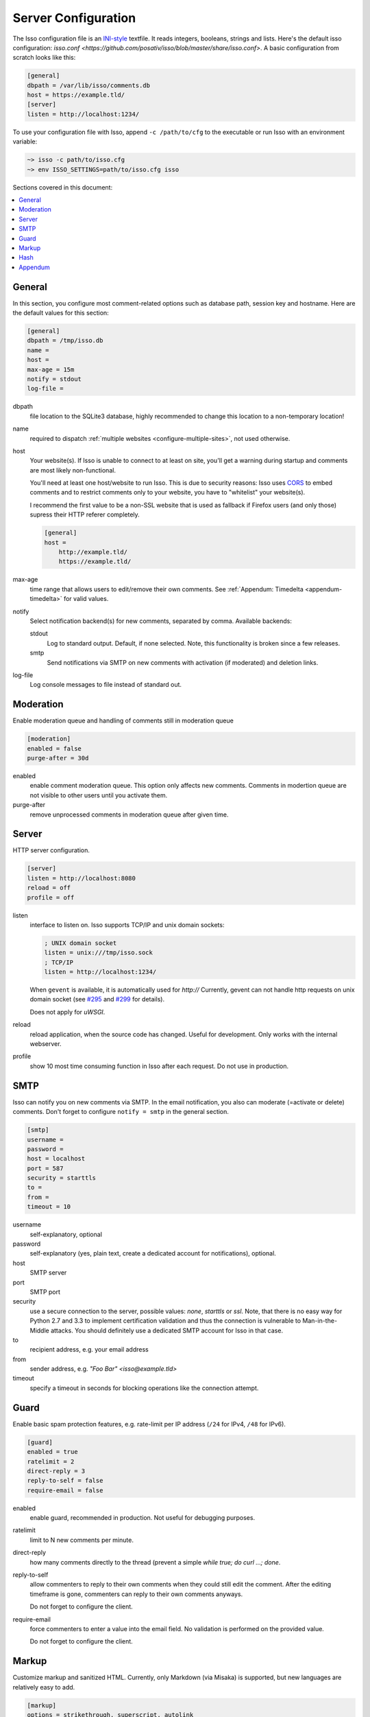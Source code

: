 Server Configuration
====================

The Isso configuration file is an `INI-style`__ textfile. It reads integers,
booleans, strings and lists. Here's the default isso configuration:
`isso.conf <https://github.com/posativ/isso/blob/master/share/isso.conf>`. A
basic configuration from scratch looks like this:

.. code-block:: ini

    [general]
    dbpath = /var/lib/isso/comments.db
    host = https://example.tld/
    [server]
    listen = http://localhost:1234/

To use your configuration file with Isso, append ``-c /path/to/cfg`` to the
executable or run Isso with an environment variable:

.. code-block:: sh

    ~> isso -c path/to/isso.cfg
    ~> env ISSO_SETTINGS=path/to/isso.cfg isso

__ https://en.wikipedia.org/wiki/INI_file

Sections covered in this document:

.. contents::
    :local:


General
-------

In this section, you configure most comment-related options such as database path,
session key and hostname. Here are the default values for this section:

.. code-block:: ini

    [general]
    dbpath = /tmp/isso.db
    name =
    host =
    max-age = 15m
    notify = stdout
    log-file =

dbpath
    file location to the SQLite3 database, highly recommended to change this
    location to a non-temporary location!

name
    required to dispatch :ref:`multiple websites <configure-multiple-sites>`,
    not used otherwise.

host
    Your website(s). If Isso is unable to connect to at least on site, you'll
    get a warning during startup and comments are most likely non-functional.

    You'll need at least one host/website to run Isso. This is due to security
    reasons: Isso uses CORS_ to embed comments and to restrict comments only to
    your website, you have to "whitelist" your website(s).

    I recommend the first value to be a non-SSL website that is used as fallback
    if Firefox users (and only those) supress their HTTP referer completely.

    .. code-block:: ini

        [general]
        host =
            http://example.tld/
            https://example.tld/

max-age
    time range that allows users to edit/remove their own comments. See
    :ref:`Appendum: Timedelta <appendum-timedelta>` for valid values.

notify
    Select notification backend(s) for new comments, separated by comma.
    Available backends:

    stdout
        Log to standard output. Default, if none selected. Note, this
        functionality is broken since a few releases.

    smtp
        Send notifications via SMTP on new comments with activation (if
        moderated) and deletion links.

log-file
    Log console messages to file instead of standard out.


.. _CORS: https://developer.mozilla.org/en/docs/HTTP/Access_control_CORS


Moderation
----------

Enable moderation queue and handling of comments still in moderation queue

.. code-block:: ini

    [moderation]
    enabled = false
    purge-after = 30d

enabled
    enable comment moderation queue. This option only affects new comments.
    Comments in modertion queue are not visible to other users until you
    activate them.

purge-after
    remove unprocessed comments in moderation queue after given time.


Server
------

HTTP server configuration.

.. code-block:: ini

    [server]
    listen = http://localhost:8080
    reload = off
    profile = off

listen
    interface to listen on. Isso supports TCP/IP and unix domain sockets:

    .. code-block:: ini

        ; UNIX domain socket
        listen = unix:///tmp/isso.sock
        ; TCP/IP
        listen = http://localhost:1234/

    When ``gevent`` is available, it is automatically used for `http://`
    Currently, gevent can not handle http requests on unix domain socket
    (see `#295 <https://github.com/surfly/gevent/issues/295>`_ and
    `#299 <https://github.com/surfly/gevent/issues/299>`_ for details).

    Does not apply for `uWSGI`.

reload
    reload application, when the source code has changed. Useful for
    development. Only works with the internal webserver.

profile
    show 10 most time consuming function in Isso after each request. Do
    not use in production.

.. _configure-smtp:

SMTP
----

Isso can notify you on new comments via SMTP. In the email notification, you
also can moderate (=activate or delete) comments. Don't forget to configure
``notify = smtp`` in the general section.

.. code-block:: ini

    [smtp]
    username =
    password =
    host = localhost
    port = 587
    security = starttls
    to =
    from =
    timeout = 10

username
    self-explanatory, optional

password
    self-explanatory (yes, plain text, create a dedicated account for
    notifications), optional.

host
    SMTP server

port
    SMTP port

security
    use a secure connection to the server, possible values: *none*, *starttls*
    or *ssl*. Note, that there is no easy way for Python 2.7 and 3.3 to
    implement certification validation and thus the connection is vulnerable to
    Man-in-the-Middle attacks. You should definitely use a dedicated SMTP
    account for Isso in that case.

to
    recipient address, e.g. your email address

from
    sender address, e.g. `"Foo Bar" <isso@example.tld>`

timeout
    specify a timeout in seconds for blocking operations like the
    connection attempt.


Guard
-----

Enable basic spam protection features, e.g. rate-limit per IP address (``/24``
for IPv4, ``/48`` for IPv6).

.. code-block:: ini

    [guard]
    enabled = true
    ratelimit = 2
    direct-reply = 3
    reply-to-self = false
    require-email = false

enabled
    enable guard, recommended in production. Not useful for debugging
    purposes.

ratelimit
    limit to N new comments per minute.

direct-reply
    how many comments directly to the thread (prevent a simple
    `while true; do curl ...; done`.

reply-to-self
    allow commenters to reply to their own comments when they could still edit
    the comment. After the editing timeframe is gone, commenters can reply to
    their own comments anyways.

    Do not forget to configure the client.

require-email
    force commenters to enter a value into the email field. No validation is
    performed on the provided value.

    Do not forget to configure the client.

Markup
------

Customize markup and sanitized HTML. Currently, only Markdown (via Misaka) is
supported, but new languages are relatively easy to add.

.. code-block:: ini

    [markup]
    options = strikethrough, superscript, autolink
    allowed-elements =
    allowed-attributes =

options
    `Misaka-specific Markdown extensions <http://misaka.61924.nl/api/>`_, all
    flags starting with `EXT_` can be used there, separated by comma.

allowed-elements
    Additional HTML tags to allow in the generated output, comma-separated. By
    default, only *a*, *blockquote*, *br*, *code*, *del*, *em*, *h1*, *h2*,
    *h3*, *h4*, *h5*, *h6*, *hr*, *ins*, *li*, *ol*, *p*, *pre*, *strong*,
    *table*, *tbody*, *td*, *th*, *thead* and *ul* are allowed.

allowed-attributes
    Additional HTML attributes (independent from elements) to allow in the
    generated output, comma-separated. By default, only *align* and *href* are
    allowed.

To allow images in comments, you just need to add ``allowed-elements = img`` and
``allowed-attributes = src``.

Hash
----

Customize used hash functions to hide the actual email addresses from
commenters but still be able to generate an identicon.

.. code-block:: ini

    [hash]
    salt = Eech7co8Ohloopo9Ol6baimi
    algorithm = pbkdf2

salt
    A salt is used to protect against rainbow tables. Isso does not make use of
    pepper (yet). The default value has been in use since the release of Isso
    and generates the same identicons for same addresses across installations.

algorithm
    Hash algorithm to use -- either from Python's `hashlib` or PBKDF2 (a
    computational expensive hash function).

    The actual identifier for PBKDF2 is `pbkdf2:1000:6:sha1`, which means 1000
    iterations, 6 bytes to generate and SHA1 as pseudo-random family used for
    key strengthening.
    Arguments have to be in that order, but can be reduced to `pbkdf2:4096`
    for example to override the iterations only.

Appendum
--------

.. _appendum-timedelta:

Timedelta
    A human-friendly representation of a time range: `1m` equals to 60
    seconds. This works for years (y), weeks (w), days (d) and seconds (s),
    e.g. `30s` equals 30 to seconds.

    You can add different types: `1m30s` equals to 90 seconds, `3h45m12s`
    equals to 3 hours, 45 minutes and 12 seconds (12512 seconds).
